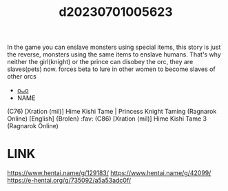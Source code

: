 :PROPERTIES:
:ID:       62182a16-0120-4025-88ed-86fee9a35eaa
:END:
#+title: d20230701005623
#+filetags: :20230701005623:ntronary:
In the game you can enslave monsters using special items, this story is just the reverse, monsters using the same items to enslave humans.
That's why neither the girl(knight) or the prince can disobey the orc, they are slaves(pets) now.
forces beta to lure in other women to become slaves of other orcs
- [[id:4b3524b0-2c4b-418b-9470-0e6c1c5effff][oᴗo]]
- NAME
(C76) [Xration (mil)] Hime Kishi Tame | Princess Knight Taming (Ragnarok Online) [English] {Brolen} :fav:
(C86) [Xration (mil)] Hime Kishi Tame 3 (Ragnarok Online)
* LINK
https://www.hentai.name/g/129183/
https://www.hentai.name/g/42099/
https://e-hentai.org/g/735092/a5a53adc0f/
